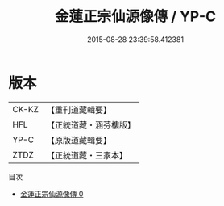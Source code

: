 #+TITLE: 金蓮正宗仙源像傳 / YP-C

#+DATE: 2015-08-28 23:39:58.412381
* 版本
 |     CK-KZ|【重刊道藏輯要】|
 |       HFL|【正統道藏・涵芬樓版】|
 |      YP-C|【原版道藏輯要】|
 |      ZTDZ|【正統道藏・三家本】|
目次
 - [[file:KR5a0175_000.txt][金蓮正宗仙源像傳 0]]
